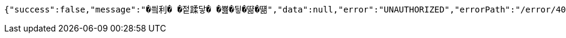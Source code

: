 [source,options="nowrap"]
----
{"success":false,"message":"�씤利� �젙蹂닿� �뾾�뒿�땲�떎","data":null,"error":"UNAUTHORIZED","errorPath":"/error/401"}
----